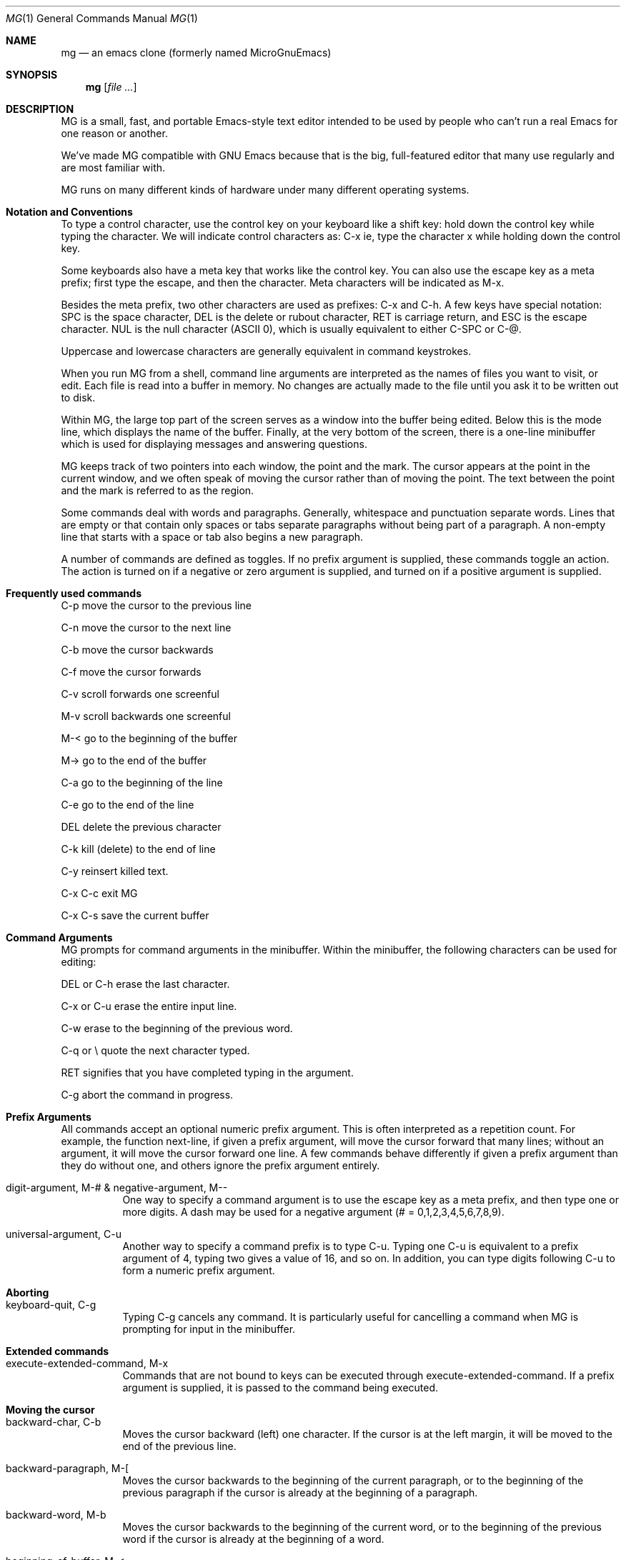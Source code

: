 .Dd January 28, 2000
.Dt MG 1
.Os
.Sh NAME
.Nm mg
.Nd an emacs clone (formerly named MicroGnuEmacs)
.Sh SYNOPSIS
.Nm
.Op Ar file ...
.Sh DESCRIPTION
MG is a small, fast, and portable Emacs-style text editor intended to
be used by people who can't run a real Emacs for one reason or another.
.Pp
We've made MG compatible with GNU Emacs because that is the big,
full-featured editor that many use regularly and are most
familiar with.
.Pp
MG runs on many different kinds of hardware under many different 
operating systems.
.Sh Notation and Conventions
To type a control character, use the control key on your
keyboard like a shift key:  hold down the control key while typing the
character.  We will indicate control characters as: 
C-x ie, type the character x while holding down the control key.
.Pp
Some keyboards also have a meta key that works like the control
key.  You can also use the escape key as a meta
prefix; first type the escape, and then the character.  Meta
characters will be indicated as M-x.
.Pp
Besides the meta prefix, two other characters are used as prefixes:
C-x and C-h.  A few keys have special notation:  SPC is
the space character, DEL is the delete or rubout character, RET
is carriage return, and ESC is the escape character.  NUL is 
the null character (ASCII 0), which is usually equivalent to either 
C-SPC or C-@.
.Pp
Uppercase and lowercase characters are generally equivalent in command
keystrokes.
.Pp
When you run MG from a shell, command line arguments are interpreted as the
names of files you want to visit, or edit.  Each file is 
read into a buffer in memory.  No changes are actually made to 
the file until you ask it to be written out to disk.
.Pp
Within MG, the large top part of the screen serves as a window into
the buffer being edited.  Below this is the mode line, which 
displays the name of the buffer.  Finally, at the very bottom of the screen,
there is a one-line minibuffer which is used for displaying
messages and answering questions.
.Pp
MG keeps track of two pointers into each window, the point and the
mark.  The cursor appears at the point in the current
window, and we often speak of moving the cursor rather than of moving the
point.  The text between the point and the mark is referred to as the
region.
.Pp
Some commands deal with words and paragraphs.
Generally, whitespace and punctuation separate words.  Lines that are
empty or that contain only spaces or tabs separate paragraphs without
being part of a paragraph.  A non-empty line that starts with a space
or tab also begins a new paragraph. 
.Pp
A number of commands are defined as toggles.  If no prefix argument
is supplied, these commands toggle an action.  The action is turned on if a 
negative or zero argument is supplied, and turned on if a positive argument
is supplied.
.Sh Frequently used commands
.Pp
C-p move the cursor to the previous line
.Pp
C-n move the cursor to the next line
.Pp
C-b move the cursor backwards
.Pp
C-f move the cursor forwards
.Pp
C-v scroll forwards one screenful
.Pp
M-v scroll backwards one screenful
.Pp
M-< go to the beginning of the buffer
.Pp
M-> go to the end of the buffer
.Pp
C-a go to the beginning of the line
.Pp
C-e go to the end of the line
.Pp
DEL delete the previous character
.Pp
C-k kill (delete) to the end of line
.Pp
C-y reinsert killed text.
.Pp
C-x C-c exit MG
.Pp
C-x C-s save the current buffer
.Sh Command Arguments
MG prompts for command arguments in the minibuffer.  Within the minibuffer,
the following characters can be used for editing:
.Pp
DEL or C-h erase the last character. 
.Pp
C-x or C-u erase the entire input line. 
.Pp
C-w erase to the beginning of the previous word. 
.Pp
C-q or \\ quote the next character typed. 
.Pp
RET signifies that you have completed typing in the argument. 
.Pp
C-g abort the command in progress.
.Sh Prefix Arguments
All commands accept an optional numeric prefix argument.  This is
often interpreted as a repetition count.  For example, the function
next-line, if given a prefix argument, will move the cursor
forward that many lines; without an argument, it will move the cursor
forward one line.  A few commands behave differently if given a prefix
argument than they do without one, and others ignore the prefix
argument entirely. 
.Bl -tag -width indent
.It digit-argument, M-# & negative-argument, M--
One way to specify a command argument is to use the escape key
as a meta prefix, and then type one or more digits.  A dash may be
used for a negative argument (# = 0,1,2,3,4,5,6,7,8,9).
.It universal-argument, C-u
Another way to specify a command prefix is to type C-u.
Typing one C-u is equivalent to a prefix argument of 4, typing
two gives a value of 16, and so on.  In addition, you can type digits
following C-u to form a numeric prefix argument.
.El
.Sh Aborting
.Bl -tag -width indent
.It keyboard-quit, C-g
Typing C-g cancels any command.  It is particularly useful
for cancelling a command when MG is prompting for input in the minibuffer.
.El
.Sh Extended commands
.Bl -tag -width indent
.It execute-extended-command, M-x
Commands that are not bound to keys can be executed through 
execute-extended-command.  If a prefix argument is supplied, it
is passed to the command being executed.
.El
.Sh Moving the cursor
.Bl -tag -width indent
.It backward-char, C-b
Moves the cursor backward (left) one character.  If the cursor
is at the left margin, it will be moved to the end of the previous line.
.It backward-paragraph, M-[
Moves the cursor backwards to the beginning of the current
paragraph, or to the beginning of the previous paragraph if the cursor
is already at the beginning of a paragraph.
.It backward-word, M-b
Moves the cursor backwards to the beginning of the current word,
or to the beginning of the previous word if the cursor is already at
the beginning of a word.
.It beginning-of-buffer, M-<
Moves the cursor backwards to the beginning of the buffer.
.It beginning-of-line, C-a
Moves the cursor backwards to the beginning of the current
line.  This command has no effect if the cursor is already at the beginning
of the line.
.It end-of-buffer, M->
Moves the cursor forwards to the end of the buffer.
.It end-of-line, C-e
Moves the cursor forwards to the end of the current line.  This
command has no effect if the cursor is already at the end of the line.
.It exchange-point-and-mark, C-x C-x
Set the mark at the current cursor position, and move the cursor
to the old location of the mark.
.It forward-char, C-f
Moves the cursor forwards one character.  If the cursor is at the
end of a line, it will be moved to the first character on the next line.
.It forward-paragraph, M-]
Moves the cursor forwards to the next paragraph delimiter.
.It forward-word, M-f
Moves the cursor forwards to the end of the current word, or to
the end of the next word if the cursor is already at the end of a word.
.It goto-line
Moves the cursor to the beginning of line the line number in
the buffer.
.It next-line, C-n
Moves the cursor down one line.  The cursor remains in the same
column unless it would be past the end of the line, in which case it is
moved to the end of the line.  At the end of the buffer, C-n will
create new lines.
.It previous-line, C-p
Moves the cursor up one line.    The cursor remains in the same
column unless it would be past the end of the line, in which case it is
moved to the end of the line.
.It recenter, C-l
Redraws the entire screen, scrolling the current window if necessary
so that the cursor is near the center.  With a positive prefix argument 
n, the window is scrolled so that the cursor is n lines
from the top.  A negative prefix argument puts the cursor that many lines
from the bottom of the window.
.It redraw-display
Redraws the entire screen, but never scrolls.
.It scroll-down, M-v
Scrolls the display down (moving backward through the
buffer).  Without 
an argument, it scrolls slightly less than one windowful.  A prefix argument
scrolls that many lines.
.It scroll-one-line-down & scroll-one-line-up
These functions are similar to scroll-down and scroll-up, but when
invoked without an argument, cause the display 
to scroll by one line only.  These functions are enabled by defining the
compile-time option GOSMACS.
.It scroll-other-window, M-C-v
Scrolls the other window forward as for scroll-up.
.It scroll-up, C-v
Scrolls the display up (moving forward through the buffer).  Without an
an argument, it scrolls slightly less than one windowful.  A prefix argument
scrolls that many lines.
.It set-mark-command
Set the mark at the current cursor position.
.It what-cursor-position, C-x =
Prints some information in the minibuffer about where the cursor is.
.El
.Sh Text Insertion Commands
The usual way to insert text into a buffer is simply to type the
characters.  The default binding for all of the printing characters
self-insert-command causes them to be inserted literally at
the cursor position. 
.Bl -tag -width indent
.It insert
Insert typed string into the current buffer at the cursor position.
.It newline, RET
Insert a line break into the current buffer at the cursor position,
moving the cursor forward to the beginning of the new line.
.It newline-and-indent, C-j
Insert a line break into the current buffer at the cursor position,
then add extra whitespace so that the cursor is aligned in the same
column as the first non-whitespace character in the previous line.
.It open-line, C-o
Inserts a line break into the current buffer at the current position,
but does not move the cursor forward.
.It quoted-insert, C-q
This command acts as a prefix to
cancel the normal interpretation of the next keystroke.  If C-q
is followed by one to three octal digits, it is interpreted as the
code of the character to insert.  Otherwise a single key is read and
the character typed is inserted into the buffer instead of interpreted
as a command.  This is used for inserting literal control characters
into a buffer. 
.It self-insert-command
This is the default binding for keys representing printable
characters.  The character is inserted into the buffer at the cursor
position, and the cursor moved forward.
.El
.Sh Killing, Deleting, and Moving Text
When text is deleted, it is erased completely.  Killing text, on the
other hand, moves it into a temporary storage area called the kill
buffer.  The saved text in the kill buffer is erased when another
block of text is killed.  Until then, however, you can retrieve text
from the kill buffer.  This can be used to move or copy blocks of
text, as well as to restore accidentally killed text.
.Bl -tag -width indent
.It backward-kill-word, M-DEL
Kill the text backwards from the cursor position to the beginning
of the current word.  Typing M-DEL several times in succession 
prepends each killed word to the kill buffer.
.It copy-region-as-kill, M-w
Copies the text in the region into the kill buffer, without removing
it from the current buffer.
.It delete-backward-char, DEL
Deletes the character to the left of the cursor.
.It delete-blank-lines, C-x C-o
Deletes all blank lines after the current line, and if the current
line is blank, deletes it and all blank lines preceeding it as well.
.It delete-char, C-d
Deletes the character underneath the cursor.
.It delete-horizontal-space, M-backslash
Deletes all spaces and tabs on either side of the cursor.
.It just-one-space, M-SPC
This is like delete-horizontal-space, except it leaves a single
space at the cursor position.
.It kill-line, C-k
If no prefix argument is specified, this function kills text up
to the next newline; or if the cursor is at the end of a line, the newline
is killed.  A prefix argument specifies how many lines to kill.  Typing
C-k several times in succession appends each line to the kill buffer.
.It kill-paragraph
This command kills the entire paragraph containing the cursor.
If the cursor is positioned between paragraphs, the next paragraph is killed.
.It kill-region, C-w
The region (all text between point and mark) is killed.
.It kill-word, M-d
Text is killed forward from the cursor position to the next
end of word.  If the cursor is at the end of the word, then the next
word is killed.  Typing M-d several times appends the killed
text to the kill buffer.
.It yank, C-y
Text is copied from the kill buffer into the current buffer at
the cursor position.  The cursor is moved to the end of the inserted
text.
.El
.Sh Searching and Replacing
The ordinary search command in MG differs from that in many other editors
in that it is incremental:  it begins searching as soon as you begin
typing the search string, instead of waiting for you to type the entire
string.  All of the search commands described in this section are
case-insensitive.
.Bl -tag -width indent
.It isearch-backward, C-r & isearch-forward, C-s
These commands perform an incremental search backward and 
forward, respectively, for a typed pattern.  MG will move the cursor 
to the place in the buffer that matches as much of the pattern as you 
have typed so far, as each character is entered.
.Pp
Within the incremental search, the following characters are interpreted
specially:
.Pp
\ DEL Erase the last character in the search string. 
.Pp
\ ESC Stop searching; exit from incremental search
mode, leaving the cursor where the search brought it. 
.Pp
\ C-g If a match has been found, exits from
incremental search but leaves the cursor in its original position.  If
the search has failed, this will just erase the characters which have
not been found from the end of the search pattern.  In this case, you
must type C-g again to abort the search. 
.Pp
\ C-s Search forward for the next occurrence of the
same pattern. 
.Pp
\ C-r Search backward for the previous occurrence of
the same pattern. 
.Pp
\ C-q Quotes the next character typed, forcing it
to be interpreted as a literal character in the search pattern.
.Pp
In addition, normal commands such as C-a that do not have special
meanings within incremental search cause the search to be terminated, and
then are executed in the ordinary way.
.It search-again & search-backward, M-r & search-forward, M-s
These commands perform ordinary, non-incremental searches.
Search-again uses the same pattern and direction as the previous
search.
.El
.Sh Replacing
.Bl -tag -width indent
.It query-replace, M-%
The primary replace command in MG is an interactive query replace.
MG searches forward for occurrences of pattern, and asks you what
to do about each one.  The choices are:
.Pp
SPC Replace this match with replacement,
and go on to the next. 
.Pp
DEL Skip to the next match without replacing this one. 
.Pp
\ . Replace this match, and then quit. 
.Pp
! Replace all remaining occurrences without asking again. 
.Pp
ESC Quit.
.Pp
By default, query-replace adjusts the case of lower-case letters
in the replacement string to match that of the
particular occurrence of the pattern; for example, replacing Foo
with bar results in Bar.  Upper case letters in the replacement
string are always left uppercase.   In addition, supplying a prefix argument
will also tell query-replace to leave the case of the replacement
string as-is.
.Pp
Note that query-replace always performs a case-insensitive search.
.Sh Regular Expressions
Regular expressions provide a means for specifying complex search
patterns, instead of just a literal string.  The commands in this
section are available only if MG is compiled with the REGEX option
defined. 
.Pp
Regular expression syntax uses the following rules.  Most characters
in a regular expression are considered to be ordinary characters,
and will match themselves and nothing else.  The exceptions are the
special characters listed below.
.Pp
\ . Matches any single character except a newline.  
.Pp
* A suffix operator that matches zero or more
repetitions of the (smallest) preceding regular expression. 
.Pp
+ A suffix operator that matches one or more
repetitions of the (smallest) preceding regular expression. 
.Pp
? A suffix operator that matches either zero or one
occurence of the (smallest) preceding regular expression. 
.Pp
[...] Matches any one character listed in the
character set between the square brackets.  See examples below. 
.Pp
^ Matches at the beginning of a line. 
.Pp
dollar Matches at the end of a line. 
.Pp
\\ Except for the situations listed
below, acts as a prefix operator which causes the character following
to be treated as an ordinary character. 
.Pp
\\bar An infix binary or operator.
It applies to the two largest surrounding expressions. 
.Pp
\\(...\\) A grouping construct,
usually used to specify a larger expression for postfix operators such
as * or to limit the scope of operands to \|. 
.Pp
\\# Matches the same text
matched by the #_th \\(...\\) construct.  These are
numbered from 1 to 9 in the order that the open-parentheses appear. 
.Bl -tag -width indent
.It count-matches & count-non-matches
These commands count the number of lines which do or do not
(respectively) match the specified pattern.
.It delete-matching-lines & delete-non-matching-lines
These commands delete all lines which do or do not (respectively)
match the specified pattern.
.It query-replace-regexp
This is the regular expression version of query-replace.
The replacement string may be a constant, or it can refer to
all or part of the string matched by the pattern.  \& in
the replacement string expands into the entire text being replaced,
while n (where n is a number) replaces the 
n_th parenthesized expression in pattern.
.It re-search-again & re-search-backward & re-search-forward
These are the regular expression equivalents of the ordinary
non-incremental search commands.
.It set-case-fold-search
This command toggles an internal variable that controls whether
the regular expression search and replace commands pay attention to
case.  By default, regular expression searches are case-insensitive.
Ordinary searches are always case-insensitive and are not affected by
the setting of this variable.
.Pp
See the latex version for the documentation for better description.
.El
.Sh Windows
MG initially has only one text window displayed.  However, you can have
as many windows as will fit on the screen.  Each window has its own mode
line and must display at least two lines of text.  (Note that MG's
windows are distinct from the windows handled by screen managers
such as the X Window System.)
.Pp
Multiple windows may be used to display different buffers.  You can also
have the same buffer displayed in more than one window, which is useful
if you want to see one part of a file at the same time as you are editing
another part.
.Pp
Although many windows can be displayed at once, only one window is active 
at any given time.  This is the window where the cursor appears.
.Pp
Some commands refer to the other window.  This is the window directly
below the current window, or the top window if you are in the bottom window.
.Bl -tag -width indent
.It delete-other-windows, C-x 1
Makes the current window the only window.
.It delete-window, C-x 0
Deletes the current window, making the other window the
current window.  This command doesn't do anything useful if there is only
one window being displayed.
.It enlarge-window C-^
Makes the current window larger.  Without a prefix argument, the
window grows one line; otherwise, the prefix argument specifies how many
lines to grow.
.It other-window, C-x o
Makes the other window the current window.
.It previous-window
This is like other-window, except that it cycles through
the windows in reverse order.  This command is available only if MG was
compiled with the GOSMACS option defined.
.It shrink-window
Makes the current window smaller.  Without a prefix argument, the
window loses one line; otherwise, the prefix argument specifies how many
lines go away.
.It split-window-vertically, C-x 2
Split the current window into two windows, both using the same
buffer.
.El
.Sh Files and Buffers
Most buffers are used to contain a file being edited.  It is
also possible to have buffers that are not associated with any file;
MG uses these for purposes such as displaying help text, for example.
However, since most commands for dealing with files also deal with
buffers, we have grouped all of these commands together into one chapter.
.Bl -tag -width indent
.It insert-buffer
Inserts the contents of the named buffer into the current buffer
at the cursor location.  The cursor moves to the end of the inserted
text.
.It kill-buffer C-x k
The named buffer and its contents are deleted.  If the buffer has
been marked as modified, MG will ask you if you really want to delete it.
Note that, contrary to its name, this command does not save the
buffer contents in the kill buffer.
If a buffer is being displayed in a window when it is deleted, MG will 
find some other buffer to display in the same window.
.It list-buffers, C-x C-b
This command writes information about the buffers currently in
use to a buffer named Buffer List.  This buffer is then displayed
in the other window; if there is only one window, this command will
split the screen into two windows.
.It not-modified, M-~
This command makes MG think that the current buffer has not been
modified, even if it really has been changed.  This affects the behavior
of the kill-buffer and the buffer-saving commands described below.
.Pp
MG indicates modified buffers with two stars at the left end of the mode
line.
.It switch-to-buffer, C-x b
The current window is mapped onto the named buffer.  If there
isn't already a buffer with that name around, MG will create one.
.It switch-to-buffer-other-window, C-x 4 b
This command works like switch-to-buffer, except that the
other window is used.  If there is only one window, this command
splits the screen into two windows and maps the named buffer onto one
of them.
.El
.Sh Reading and Writing Files
.Bl -tag -width indent
.It find-file C-x f & find-file-other-window C-x 4 C-f
These commands are analagous to switch-to-buffer and
switch-to-buffer-other-window, respectively.  The difference is that
these commands look for a buffer associated with the named file.  If no
matching buffer is found, MG will create a new buffer with a name
derived from the filename, and attempt to read the file into the buffer.
If the named file cannot be opened, the buffer remains empty.
.It insert-file C-x i
This command reads in the contents of the named file into the
current buffer at the cursor position.  The cursor remains in the same
place.
.It save-buffer, C-x C-s
If the current buffer has been modified, it is saved.  Buffers
that are not associated with files cannot be written out with this
command.
.It save-buffers-kill-emacs, C-x C-c
This command is used to leave MG and return control to the shell
or other program that was used to start MG.  If there are modified buffers,
MG will ask you if you want to save them before exiting.
.It save-some-buffers, C-x s
MG will ask you if you want to save modified buffers that are
associated with files.
.It write-file C-x C-w
The current buffer is written out using the file name supplied.
This is useful for saving buffers that are not associated with files, or
for writing out a file with a different name than what was used to read
it in.
.El
.Sh Backup Files
MG provides a way to save a copy of the original version of files which 
have been modified and then written out again.  The backup copy reflects
the state of the file as it existed the first time it was read into MG.
The name used for the backup file varies, depending on the operating
system.
.Pp
This feature is disabled if MG is compiled with NO_BACKUP defined.
.Bl -tag -width indent
.It make-backup-files
This command is a toggle which
controls the state of an internal variable that determines whether MG
creates backup files. 
.Sh Changing the Directory
The commands in this section are disabled by defining NO_DIR.
.Bl -tag -width indent
.It cd
This command changes MG's notion of the current directory
or pathname.  This is used to supply defaults for functions that read 
or write files.
.It pwd
Display what MG thinks is the current directory.
.El
.Sh Modes
Modes are used to locally alter the bindings of keys on a 
buffer-by-buffer basis.  MG is normally in fundamental mode, and these
are the bindings that are listed with the command descriptions in 
this manual.  Modes define additional keymaps that are searched for
bindings before the fundamental mode bindings are examined; see the
section on key binding below for more details on how this works.
.Bl -tag -width indent
.It set-default-mode
Normally, when MG visits a file, it puts the associated buffer
into fundamental mode.  Using the set-default-mode command, you
can specify that MG should default to use some other mode on all subsequent
buffers that are created.  This command is a toggle.  With no prefix
argument, if the named mode is not already on the list of
default modes, then it will be added to the list; otherwise, it is removed
from the list.
.It no-tab-mode
This command is a toggle to control whether notab mode is in effect.
In notab mode, tabs are expanded into spaces instead of inserted
literally into the buffer.  Literal tab characters are displayed as
^I (much like other control characters).  These commands are
available if MG is compiled with the symbol NOTAB defined.  (This mode
is mainly for use on systems such as PRIMOS that do not treat tab as a
series of spaces.)
.It space-to-tabstop
Insert enough spaces to move the cursor to the next tab stop.  In
notab mode, this function is bound to C-i.
.It overwrite-mode
This command is a toggle which controls whether overwrite mode is
in effect.
Normally, when characters are inserted into the buffer, they are spliced
into the existing text.  In overwrite mode, inserting a character causes
the character already at the cursor position to be replaced.  This is
useful for editing pictures, tables, and the like.
.It auto-fill-mode
This command is a toggle which controls whether fill mode is
in effect.
Fill mode causes newlines to be added automatically at word
breaks when text is added at the end of a line, extending past the
right margin.  Auto fill is useful for editing text and documentation
files.
.It insert-with-wrap
This command works like self-insert, except that it checks
to see if the cursor has passed the right margin.  If so, it fills
the line by inserting a line break between words.  This command is bound to 
SPC in fill mode.
.It fill-paragraph, M-q
Fill the paragraph containing the cursor.
.It set-fill-column, C-x f
Without a prefix argument, this command sets the right margin
at the current cursor column.  If a prefix argument is supplied, it is used
instead as the line width.
.It auto-indent-mode
This command is a toggle which controls whether auto-indent mode
is in effect.
Indent mode binds RET to newline-and-indent, so
that each new line is indented to the same level as the preceeding
line.  This mode is useful for editing code. 
.It blink-matching-paren
This command is a toggle which controls whether blink mode is
in effect.
Blink mode makes it easier to match parentheses, brackets, and other
paired delimiters.  When the closing delimiter is typed, the cursor
moves momentarily to the matching opening delimiter (if it is on the
screen), or displays the line containing the matching delimiter on the
echo line.  This is useful for editing Lisp or C code, or for
preparing input files for text processors such as LaTeX that use
paired delimiters. 
.It blink-matching-paren-hack
This function behaves like self-insert, except that it
finds the matching delimiter as described above.  In blink mode, this
function is bound to ), which flashes the matching (.  This
function also knows about the pairs {}, [], and <>.
All other characters match with themselves.
.El
.Sh Dired Mode
Dired is an abbreviation for directory editor, and it provides a way
to browse through the contents of a directory from with MG.  Dired puts
a directory listing into a buffer; you can use normal editing commands to
move around the buffer, and a special group of commands to manipulate
the files.  For example, there are commands to delete and rename files,
and to read a file into an MG buffer.
.Pp
Since dired mode rebinds many keys, a table may be helpful:
.Pp
    C-d      dired-flag-file-deleted
.Pp
    SPC      next-line
.Pp
    c        dired-copy-file
.Pp
    d        dired-flag-file-deleted
.Pp
    e        dired-find-file
.Pp
    f        dired-find-file
.Pp
    n        next-line
.Pp
    o        dired-find-file-other-window
.Pp
    p        previous-line
.Pp
    r        dired-renamefile
.Pp
    u        dired-unflag
.Pp
    x        dired-do-deletions
.Pp
    DEL      dired-backup-unflag
.Pp
The commands in this section are disabled by defining NO_DIRED.
.Bl -tag -width indent
.It dired C-x d
Creates a dired buffer for the given directory name, and displays
it in the current window.  The files
in the directory are listed, usually along with information about the
file such as its size and timestamp.  The exact format of the information
is system-specific.
.It dired-backup-unflag
This function removes the deletion flag from the file listed on
the previous line of the dired buffer.
.It dired-copy-file
Copy the file listed on the current line of the dired buffer.
.It dired-do-deletions
Deletes the files that have been flagged for deletion.
.It dired-find-file & dired-find-file-other-window
These function works like find-file and find-file-other-window,
except that the filename is taken 
from the current line in the dired buffer.
.It dired-flag-file-deleted
Flag the file listed on the current line for deletion.  This is
indicated in the buffer by putting a D at the left margin.  No
files are not actually deleted until the function dired-do-deletions
is executed.
.It dired-other-window
This function works just like dired, except that it puts the
dired buffer in the other window.
.It dired-rename-file
Renames the file listed on the current line of the dired buffer.  
Note that the dired buffer is not updated to reflect the change.
.It dired-unflag
Remove the deletion flag for the file on the current line.
.El
.Sh Help
Most of the commands in this section write useful information to the
*help* buffer, which is then displayed in the other window.
.Pp
These commands can be disabled at compile-time by defining NO_HELP.
.Bl -tag -width indent
.It apropos, C-h a
This command lists all functions whose names contain a string
matching topic in the help buffer.
.It describe-bindings, C-h b
Information about the key bindings in effect in the current buffer
is listed in the help buffer.
.It describe-key-briefly, C-h c
Information about the binding of ke is printed in the
minibuffer.
.It help-help, C-h C-h
This command lists all of the help options available and
prompts for which one to run.  Currently, these include only a
to run apropos, b to run describe-bindings, and c
to run describe-key-briefly.
.El
.Sh Keyboard Macros
A keyboard macro is a saved set of commands from the keyboard that can be
reexecuted later on.  There can only be one keyboard macro defined at
any one time.
.Pp
The commands in this section are available unless they have been disabled
by defining NO_MACRO.
.Bl -tag -width indent
.It call-last-kbd-macro, C-x e
Execute the saved keyboard macro.  A prefix argument can be used
to specify a repetition count.
.It end-kbd-macro, C-x ) & start-kbd-macro, C-x (
These functions are used to define a keyboard macro.  All keys
entered after start-kbd-macro is executed, up to a end-kbd-macro,
are remembered as they are executed.  You can then reexecute the same
sequence of operations using call-last-kbd-macro.
.El
.Sh Changing Case
MG provides a number of functions for changing the case of text.
.Bl -tag -width indent
.It
capitalize-word, M-c
.It
downcase-region, C-x C-l
.It
downcase-word, M-l
.It
upcase-region, C-x C-u
.It
upcase-word, M-u
.El
.Sh Odds and Ends
This section describes miscellaneous commands that don't fit into any
particular category.
.Bl -tag -width indent
.It emacs-version
Prints information about the version of MG you are running in
the minibuffer.
.It meta-key-mode
If the particular version of MG you are running supports a meta key,
this function can be used to determine whether MG actually pays attention
to it or not.  If no prefix argument is supplied, the internal variable
that controls the use of the meta key is toggled; a positive value enables
the meta key, while a negative value disables it.
.It prefix-region & set-prefix-string
Prefix-region is used to prefix each line of the region
with a string.  This is useful for indenting quoted text, making block
comments, and the like.  The function set-prefix-string can be
used to set the string used as the prefix.
.It suspend-emacs, C-z
This command temporarily suspends
MG so that you can run other programs, and later resume editing.  The
exact behavior depends on which operating system you are running MG
under.  Typically, MG will either spawn a new shell as a subprocess, or
return you to the parent process.
.It transpose-chars, C-t
This command transposes the previous two characters.
.El
.Sh Customization
MG provides a limited support for customization.  However, unlike real 
Emacs, there is no extension language for interpretively defining new 
functions.
.Sh Key Bindings
MG allows keys to be rebound locally or globally.  To understand the
difference between the two, some discussion on how modes are implemented
is necessary.
.Pp
An internal data structure called a keymap is used to look up the
function that is bound to a particular key.  The keymap for
fundamental mode contains all of the default bindings which are listed
with the command descriptions in this manual.  Modes define additional
keymaps that are searched for a binding before the fundamental mode
keymap is examined.  Keymaps have the same name as the mode they are
associated with.
.Pp
MG does not provide commands for defining new modes, but you can alter
the keymaps for existing modes.
.Bl -tag -width indent
.It define-key
This command can be used to modify the keymap for the named mode.
.It global-set-key & global-unset-key
These commands modify the keymap for fundamental mode.  Bindings
established by global-set-key will be inherited by all other modes, 
as long as they do not establish local rebindings of the same key.
.It local-set-key & local-unset-key
These commands modify the keymap currently in effect.
.El
.Sh Startup Files
Although MG does not include a general-purpose extension language, it
does provide a way to read and evaluate commands using a somewhat
different syntax than that used for executing extended commands.  This
is typically used in a startup file to modify key bindings.
.Pp
A startup file consists of one or more expressions.  Each expression must
appear on a separate line in the file; there may not be more than one
expression per line, nor may expressions span across line breaks.
Whitespace (spaces and tabs) separate the tokens in an expression.  For
historical reasons, parentheses are also considered to be whitespace in
this context.  A semicolon acts as a comment character, causing the rest
of the line to be discarded.
.Pp
An expression consists of a function name, an optional prefix argument
(given as an integer constant), and arguments to be passed to the
function.  If an argument includes literal whitespace or nonprintable
characters (for example, as in a keystroke argument to one of the key
binding functions described in the previous section), it must be
supplied as a string constant enclosed in double quotes. 
.Pp
The following commands which deal with evaluation of expressions are
disabled by defining the compile-time option NO_STARTUP.  See the
implementation notes for your particular version of MG for information
on how it handles startup files. 
.Bl -tag -width indent
.It eval-current-buffer
Evaluate the expressions in the current buffer.
.It eval-expression
Evaluate the expression supplied.
.It load
Read in the specified file and evaluate its contents.
.El
.Sh Fundamental Mode Key Bindings
.Pp
NUL       set-mark-command
.Pp
C-a       beginning-of-line
.Pp
C-b       backward-char
.Pp
C-d       delete-char
.Pp
C-e       end-of-line
.Pp
C-f       forward-char
.Pp
C-g       keyboard-quit
.Pp
C-h       help
.Pp
TAB       self-insert-command
.Pp
C-j       newline-and-indent
.Pp
C-k       kill-line
.Pp
C-l       recenter
.Pp
RET       newline
.Pp
C-n       next-line
.Pp
C-o       open-line
.Pp
C-p       previous-line
.Pp
C-q       quoted-insert
.Pp
C-r       isearch-backward
.Pp
C-s       isearch-forward
.Pp
C-t       transpose-chars
.Pp
C-u       universal-argument
.Pp
C-v       scroll-up
.Pp
C-w       kill-region
.Pp
C-x       c-x prefix
.Pp
C-y       yank
.Pp
C-z       suspend-emacs
.Pp
ESC       meta prefix
.Pp
SPC .. ~  self-insert-command
.Pp
DEL       delete-backward-char
.Pp
C-h C-g   keyboard-quit
.Pp
C-h C-h   help-help
.Pp
C-h a     apropos
.Pp
C-h b     describe-bindings
.Pp
C-h c     describe-key-briefly
.Pp
C-x C-b   list-buffers
.Pp
C-x C-c   save-buffers-kill-emacs
.Pp
C-x C-f   find-file
.Pp
C-x C-g   keyboard-quit
.Pp
C-x C-l   downcase-region
.Pp
C-x C-o   delete-blank-lines
.Pp
C-x C-s   save-buffer
.Pp
C-x C-u   upcase-region
.Pp
C-x C-w   write-file
.Pp
C-x C-x   exchange-point-and-mark
.Pp
C-x (     start-kbd-macro
.Pp
C-x )     end-kbd-macro
.Pp
C-x 0     delete-window
.Pp
C-x 1     delete-other-windows
.Pp
C-x 2     split-window-vertically
.Pp
C-x 4     c-x 4 prefix
.Pp
C-x =     what-cursor-position
.Pp
C-x ^     enlarge-window
.Pp
C-x b     switch-to-buffer
.Pp
C-x d     dired
.Pp
C-x e     call-last-kbd-macro
.Pp
C-x f     set-fill-column
.Pp
C-x i     insert-file
.Pp
C-x k     kill-buffer
.Pp
C-x o     other-window
.Pp
C-x s     save-some-buffers
.Pp
C-x 4 C-f find-file-other-window
.Pp
C-x 4 C-g keyboard-quit
.Pp
C-x 4 b   switch-to-buffer-other-window
.Pp
C-x 4 f   find-file-other-window
.Pp
M-C-g     keyboard-quit
.Pp
M-C-v     scroll-other-window
.Pp
M-SPC     just-one-space
.Pp
M-%       query-replace
.Pp
M--       negative-argument
.Pp
M-0       digit-argument
.Pp
M-1       digit-argument
.Pp
M-2       digit-argument
.Pp
M-3       digit-argument
.Pp
M-4       digit-argument
.Pp
M-5       digit-argument
.Pp
M-6       digit-argument
.Pp
M-7       digit-argument
.Pp
M-8       digit-argument
.Pp
M-9       digit-argument
.Pp
M-<       beginning-of-buffer
.Pp
M->       end-of-buffer
.Pp
M-[       backward-paragraph
.Pp
M-\       delete-horizontal-space
.Pp
M-]       forward-paragraph
.Pp
M-b       backward-word
.Pp
M-c       capitalize-word
.Pp
M-d       kill-word
.Pp
M-f       forward-word
.Pp
M-l       downcase-word
.Pp
M-q       fill-paragraph
.Pp
M-r       search-backward
.Pp
M-s       search-forward
.Pp
M-u       upcase-word
.Pp
M-v       scroll-down
.Pp
M-w       copy-region-as-kill
.Pp
M-x       execute-extended-command
.Pp
M-~       not-modified
.Pp
M-DEL     backward-kill-word
.Pp
.Sh Bugs and Limitations
Some listed in the LaTeX documentation.  A few path-length issues,
like not being able to handle files with too great a path length.
An irritating behavior that arrow keys leave their control characters
(sans the leading escape) when pressed during incremental-search.
.Sh History
The original authors of mg2a were 
Bob Larson, Mic Kaczmarczik, Mike Meyer, Sandra Loosemore,
Michael Portuesi, Stephen Walton, Marion Hakanson, Dave Brower,
Jeff Siegal, and John P. Nelson.
It was posted to the comp.sources.misc mailing list of Usenet
sometime around 1988.
.Pp
Modified for NetBSD by John P. Refling as follows:
.Pp
December 1999 (version 1.00)
.Pp
Port to NetBSD (not much to do there) and a change to the
mg.rc startup file name and search paths (searches the directory
where the executable is first).
Also hastily turned the LaTeX documentation written by Sandra J
Loosemore in 1987 into this manpage.
.Pp
January 2000 (version 1.10):
.Pp
Journaling:
if a subdirectory named .journal exists in the directory of the
edited file fn, the edited file is copied into the .journal
subdirectory as fn-@# before the new version is written out.
The # is the system time in seconds since January 1, 1970.
This feature creates a transparent backup chain of all files
edited within a selected directory.  If the edited file did not exist
at the start of the editing session, a zero length fn-@# file is created.
.Pp
If the environment variable MG_DOT_ORIG is set, then the edited
file fn is copied to a fn.orig file, only if a fn.orig file does not already exist.
Helpful for creating diffs.  If the edit file itself does not exist
prior to the editing session, a fn.orig file is touched.
.Pp
All these actions are indicated in the information bar when the
file is being saved: `Wrote (o+j) filename....' o indicates that a
fn.orig was created, and j indicates that a time stamped copy was
made in the .journal directory.
